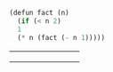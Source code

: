 #+BEGIN_SRC scheme
  (defun fact (n)
    (if (< n 2)
	1
	(* n (fact (- n 1)))))
#+END_SRC
+-----+-----+-----+
|     |     |     |
+-----+-----+-----+
|     |     |     |
+-----+-----+-----+
|     |     |     |
+-----+-----+-----+
[[file:a.el.png]]
